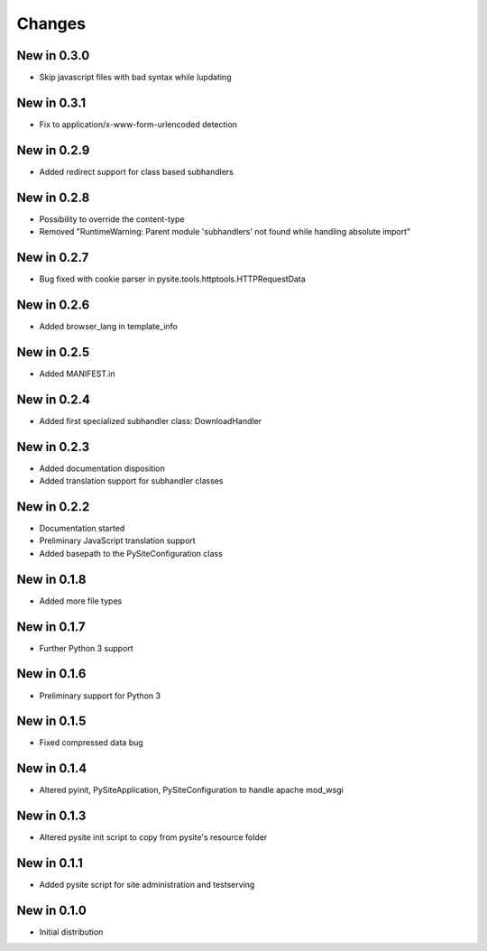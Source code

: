 Changes
=======
New in 0.3.0
------------
- Skip javascript files with bad syntax while lupdating

New in 0.3.1
------------
- Fix to application/x-www-form-urlencoded detection

New in 0.2.9
------------
- Added redirect support for class based subhandlers

New in 0.2.8
------------
- Possibility to override the content-type
- Removed "RuntimeWarning: Parent module 'subhandlers' not found while handling absolute import"

New in 0.2.7
------------
- Bug fixed with cookie parser in pysite.tools.httptools.HTTPRequestData

New in 0.2.6
------------
- Added browser_lang in template_info

New in 0.2.5
------------
- Added MANIFEST.in

New in 0.2.4
------------
- Added first specialized subhandler class: DownloadHandler

New in 0.2.3
------------
- Added documentation disposition
- Added translation support for subhandler classes

New in 0.2.2
------------
- Documentation started
- Preliminary JavaScript translation support
- Added basepath to the PySiteConfiguration class

New in 0.1.8
------------
- Added more file types

New in 0.1.7
------------
- Further Python 3 support

New in 0.1.6
------------
- Preliminary support for Python 3

New in 0.1.5
------------
- Fixed compressed data bug

New in 0.1.4
------------
- Altered pyinit, PySiteApplication, PySiteConfiguration to handle apache mod_wsgi

New in 0.1.3
------------
- Altered pysite init script to copy from pysite's resource folder

New in 0.1.1
------------
- Added pysite script for site administration and testserving

New in 0.1.0
------------
- Initial distribution
